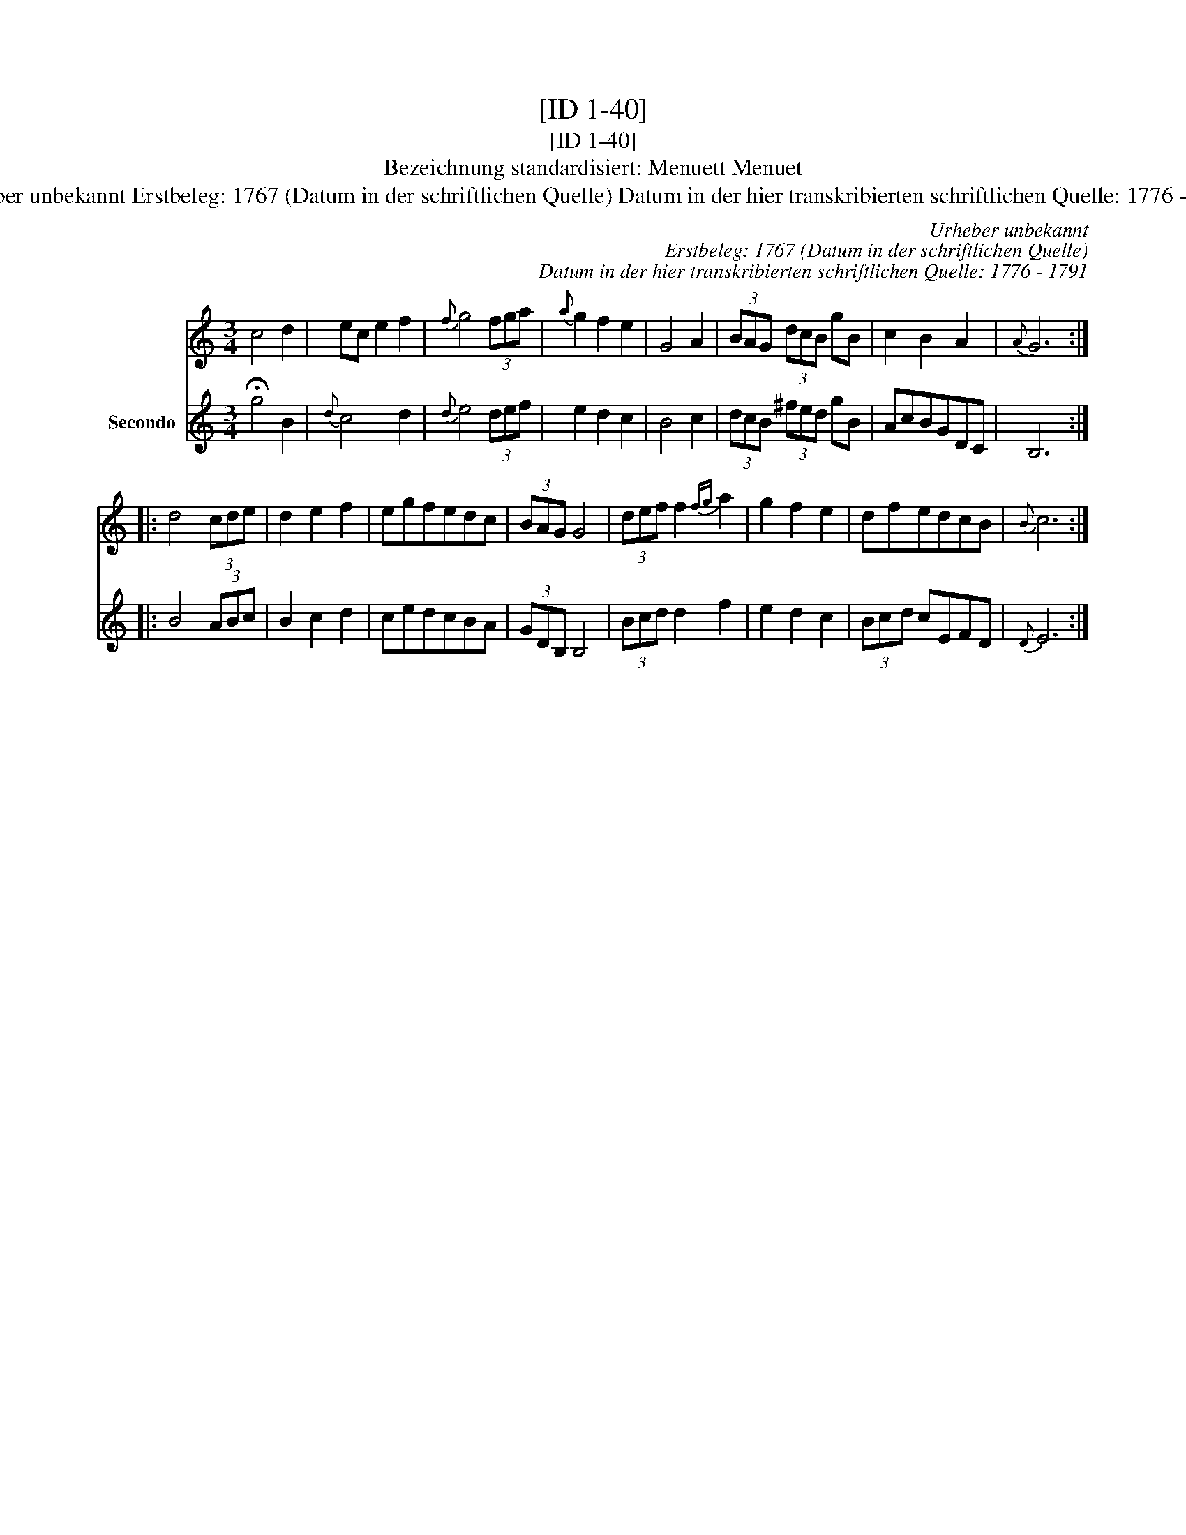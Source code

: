 X:1
T:[ID 1-40]
T:[ID 1-40]
T:Bezeichnung standardisiert: Menuett Menuet
T:Urheber unbekannt Erstbeleg: 1767 (Datum in der schriftlichen Quelle) Datum in der hier transkribierten schriftlichen Quelle: 1776 - 1791
C:Urheber unbekannt
C:Erstbeleg: 1767 (Datum in der schriftlichen Quelle)
C:Datum in der hier transkribierten schriftlichen Quelle: 1776 - 1791
%%score 1 2
L:1/8
M:3/4
K:C
V:1 treble 
V:2 treble nm="Secondo"
V:1
 c4 d2 | ec e2 f2 |{f} g4 (3fga |{a} g2 f2 e2 | G4 A2 | (3BAG (3dcB gB | c2 B2 A2 |{A} G6 :: %8
 d4 (3cde | d2 e2 f2 | egfedc | (3BAG G4 | (3def f2{fg} a2 | g2 f2 e2 | dfedcB |{B} c6 :| %16
V:2
 !fermata!g4 B2 |{d} c4 d2 |{d} e4 (3def | e2 d2 c2 | B4 c2 | (3dcB (3^fed gB | AcBGDC | B,6 :: %8
 B4 (3ABc | B2 c2 d2 | cedcBA | (3GDB, B,4 | (3Bcd d2 f2 | e2 d2 c2 | (3Bcd cEFD |{D} E6 :| %16

